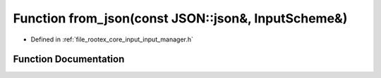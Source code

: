 .. _exhale_function_input__manager_8h_1a8370145cc8dc75cc36f7599ccb6f822d:

Function from_json(const JSON::json&, InputScheme&)
===================================================

- Defined in :ref:`file_rootex_core_input_input_manager.h`


Function Documentation
----------------------


.. doxygenfunction:: from_json(const JSON::json&, InputScheme&)
